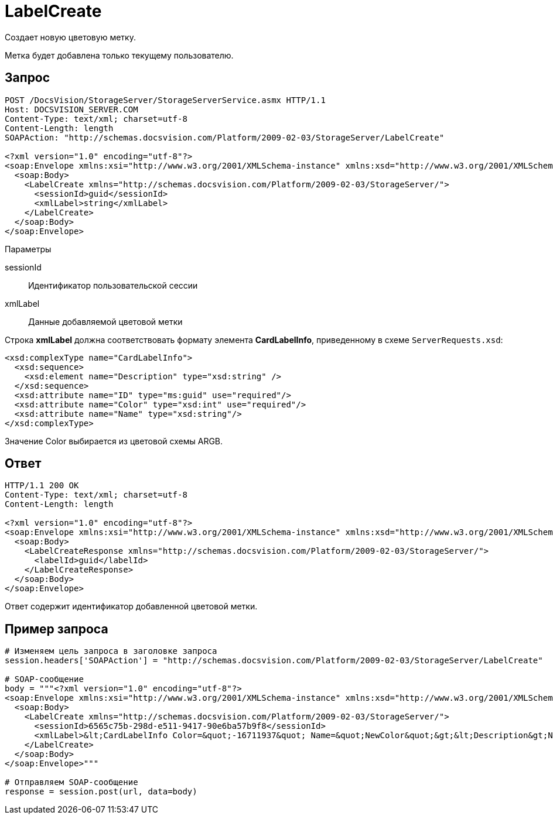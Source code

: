 = LabelCreate

Создает новую цветовую метку.

Метка будет добавлена только текущему пользователю.

== Запрос

[source,pre,codeblock]
----
POST /DocsVision/StorageServer/StorageServerService.asmx HTTP/1.1
Host: DOCSVISION_SERVER.COM
Content-Type: text/xml; charset=utf-8
Content-Length: length
SOAPAction: "http://schemas.docsvision.com/Platform/2009-02-03/StorageServer/LabelCreate"

<?xml version="1.0" encoding="utf-8"?>
<soap:Envelope xmlns:xsi="http://www.w3.org/2001/XMLSchema-instance" xmlns:xsd="http://www.w3.org/2001/XMLSchema" xmlns:soap="http://schemas.xmlsoap.org/soap/envelope/">
  <soap:Body>
    <LabelCreate xmlns="http://schemas.docsvision.com/Platform/2009-02-03/StorageServer/">
      <sessionId>guid</sessionId>
      <xmlLabel>string</xmlLabel>
    </LabelCreate>
  </soap:Body>
</soap:Envelope>
----

Параметры

sessionId::
Идентификатор пользовательской сессии
xmlLabel::
Данные добавляемой цветовой метки

Строка *xmlLabel* должна соответствовать формату элемента *CardLabelInfo*, приведенному в схеме `ServerRequests.xsd`:

[source,pre,codeblock]
----
<xsd:complexType name="CardLabelInfo">
  <xsd:sequence>
    <xsd:element name="Description" type="xsd:string" />
  </xsd:sequence>
  <xsd:attribute name="ID" type="ms:guid" use="required"/>
  <xsd:attribute name="Color" type="xsd:int" use="required"/>
  <xsd:attribute name="Name" type="xsd:string"/>
</xsd:complexType>
----

Значение Color выбирается из цветовой схемы ARGB.

== Ответ

[source,pre,codeblock]
----
HTTP/1.1 200 OK
Content-Type: text/xml; charset=utf-8
Content-Length: length

<?xml version="1.0" encoding="utf-8"?>
<soap:Envelope xmlns:xsi="http://www.w3.org/2001/XMLSchema-instance" xmlns:xsd="http://www.w3.org/2001/XMLSchema" xmlns:soap="http://schemas.xmlsoap.org/soap/envelope/">
  <soap:Body>
    <LabelCreateResponse xmlns="http://schemas.docsvision.com/Platform/2009-02-03/StorageServer/">
      <labelId>guid</labelId>
    </LabelCreateResponse>
  </soap:Body>
</soap:Envelope>
----

Ответ содержит идентификатор добавленной цветовой метки.

== Пример запроса

[source,pre,codeblock,language-python]
----
# Изменяем цель запроса в заголовке запроса
session.headers['SOAPAction'] = "http://schemas.docsvision.com/Platform/2009-02-03/StorageServer/LabelCreate"

# SOAP-сообщение
body = """<?xml version="1.0" encoding="utf-8"?>
<soap:Envelope xmlns:xsi="http://www.w3.org/2001/XMLSchema-instance" xmlns:xsd="http://www.w3.org/2001/XMLSchema" xmlns:soap="http://schemas.xmlsoap.org/soap/envelope/">
  <soap:Body>
    <LabelCreate xmlns="http://schemas.docsvision.com/Platform/2009-02-03/StorageServer/">
      <sessionId>6565c75b-298d-e511-9417-90e6ba57b9f8</sessionId>
      <xmlLabel>&lt;CardLabelInfo Color=&quot;-16711937&quot; Name=&quot;NewColor&quot;&gt;&lt;Description&gt;New color&lt;/Description&gt;&lt;/CardLabelInfo&gt;</xmlLabel>
    </LabelCreate>
  </soap:Body>
</soap:Envelope>"""

# Отправляем SOAP-сообщение
response = session.post(url, data=body)
----
